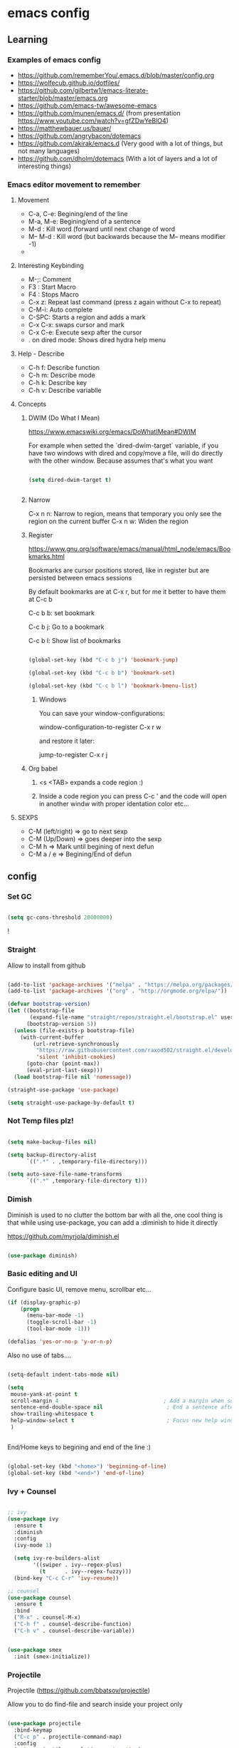 #+STARTUP: content

* emacs config


** Learning
*** Examples of emacs config

 - https://github.com/rememberYou/.emacs.d/blob/master/config.org
 - https://wolfecub.github.io/dotfiles/
 - https://github.com/gilbertw1/emacs-literate-starter/blob/master/emacs.org
 - https://github.com/emacs-tw/awesome-emacs
 - https://github.com/munen/emacs.d/ (from presentation https://www.youtube.com/watch?v=gfZDwYeBlO4)
 - https://matthewbauer.us/bauer/
 - https://github.com/angrybacon/dotemacs
 - https://github.com/akirak/emacs.d (Very good with a lot of things, but not many languages)
 - https://github.com/dholm/dotemacs (With a lot of layers and a lot of interesting things)


*** Emacs editor movement to remember

**** Movement
    - C-a, C-e: Begining/end of the line
    - M-a, M-e: Begining/end of a sentence
    - M-d     : Kill word (forward until next change of word
    - M-- M-d : Kill word (but backwards because the M-- means modifier -1)
    -

**** Interesting Keybinding
    - M-;: Comment
    - F3 : Start Macro
    - F4 : Stops Macro
    - C-x z: Repeat last command (press z again without C-x to repeat)
    - C-M-i: Auto complete
    - C-SPC: Starts a region and adds a mark
    - C-x C-x: swaps cursor and mark
    - C-x C-e: Execute sexp after the cursor
    - . on dired mode: Shows dired hydra help menu

**** Help - Describe
    - C-h f: Describe function
    - C-h m: Describe mode
    - C-h k: Describe key
    - C-h v: Describe variablle

**** Concepts

***** DWIM (Do What I Mean)

https://www.emacswiki.org/emacs/DoWhatIMean#DWIM

For example when setted the `dired-dwim-target` variable, if you have two windows with dired
and copy/move a file, will do directly with the other window. Because assumes that's what you want

#+BEGIN_SRC emacs-lisp

(setq dired-dwim-target t)


#+END_SRC

***** Narrow

C-x n n: Narrow to region, means that temporary you only see the region on the current buffer
C-x n w: Widen the region

***** Register

https://www.gnu.org/software/emacs/manual/html_node/emacs/Bookmarks.html

Bookmarks are cursor positions stored, like in register but are persisted
between emacs sessions

By default bookmarks are at C-x r, but for me it better to have them at C-c b

C-c b b: set bookmark

C-c b j: Go to a bookmark

C-c b l: Show list of bookmarks

#+BEGIN_SRC emacs-lisp :tangle yes

  (global-set-key (kbd "C-c b j") 'bookmark-jump)

  (global-set-key (kbd "C-c b b") 'bookmark-set)

  (global-set-key (kbd "C-c b l") 'bookmark-bmenu-list)

#+END_SRC

****** Windows

You can save your window-configurations:

window-configuration-to-register C-x r w

and restore it later:

jump-to-register C-x r j

***** Org babel

1. <s <TAB> expands a code region :)

2. Inside a code region you can press C-c ' and the code will open in another windw
   with proper identation color etc...

**** SEXPS

 - C-M (left/right) => go to next sexp
 - C-M (Up/Down)    => goes deeper into the sexp
 - C-M h            => Mark until begining of next defun
 - C-M a / e        => Begining/End of defun


** config


*** Set GC

#+BEGIN_SRC emacs-lisp :tangle yes

(setq gc-cons-threshold 20000000)

#+END_SRC!

*** COMMENT use-package
Configure use-package to install next package

#+BEGIN_SRC emacs-lisp :tangle yes
(require 'package)

(add-to-list 'package-archives '("melpa" . "https://melpa.org/packages/"))
(add-to-list 'package-archives '("org" . "http://orgmode.org/elpa/"))

(package-initialize)

;; install use-package if not installed
(unless (require 'use-package nil t)
    (package-refresh-contents)
    (package-install 'use-package)
    (require 'use-package))

;; install package if not already in
(setq use-package-always-ensure t)
#+END_SRC

*** Straight

Allow to install from github
#+BEGIN_SRC emacs-lisp

(add-to-list 'package-archives '("melpa" . "https://melpa.org/packages/"))
(add-to-list 'package-archives '("org" . "http://orgmode.org/elpa/"))

(defvar bootstrap-version)
(let ((bootstrap-file
       (expand-file-name "straight/repos/straight.el/bootstrap.el" user-emacs-directory))
      (bootstrap-version 5))
  (unless (file-exists-p bootstrap-file)
    (with-current-buffer
        (url-retrieve-synchronously
         "https://raw.githubusercontent.com/raxod502/straight.el/develop/install.el"
         'silent 'inhibit-cookies)
      (goto-char (point-max))
      (eval-print-last-sexp)))
  (load bootstrap-file nil 'nomessage))

(straight-use-package 'use-package)

(setq straight-use-package-by-default t)

#+END_SRC


*** Not Temp files plz!

#+BEGIN_SRC emacs-lisp :tangle yes

(setq make-backup-files nil)

(setq backup-directory-alist
      `((".*" . ,temporary-file-directory)))

(setq auto-save-file-name-transforms
      `((".*" ,temporary-file-directory t)))

#+END_SRC

*** Dimish

Diminish is used to no clutter the bottom bar with all the, one cool thing is that while
using use-package, you can add a :diminish to hide it directly

https://github.com/myrjola/diminish.el
#+BEGIN_SRC emacs-lisp :tangle yes

(use-package diminish)

#+END_SRC

*** Basic editing and UI
Configure basic UI, remove menu, scrollbar etc...

#+BEGIN_SRC emacs-lisp :tangle yes
(if (display-graphic-p)
    (progn
      (menu-bar-mode -1)
      (toggle-scroll-bar -1)
      (tool-bar-mode -1)))

(defalias 'yes-or-no-p 'y-or-n-p)

#+END_SRC


Also no use of tabs....

#+BEGIN_SRC emacs-lisp :tangle yes

  (setq-default indent-tabs-mode nil)

  (setq
   mouse-yank-at-point t
   scroll-margin 4                                 ; Add a margin when scrolling vertically
   sentence-end-double-space nil                    ; End a sentence after a dot and a space
   show-trailing-whitespace t
   help-window-select t                             ; Focus new help windows when opened
   )


#+END_SRC

End/Home keys to begining and end of the line :)

#+BEGIN_SRC emacs-lisp

(global-set-key (kbd "<home>") 'beginning-of-line)
(global-set-key (kbd "<end>") 'end-of-line)

#+END_SRC

*** COMMENT IDO
>>>>>>> 8764e49f38b0ab4868f3e1c57dec5733e92f8c5b

Commented because I'm using Ivy now :)

IDO (Interactive DO) https://www.gnu.org/software/emacs/manual/html_mono/ido.html)

is already built in into the Emacs system... it helps you when there are multiple options
on the mini-buffer of emacs such as find-file or switch-buffer


#+BEGIN_SRC emacs-lisp :tangle yes
;; Since is already in we don't need to use-package it

(ido-mode 1)
(ido-everywhere 1)
#+END_SRC

*** Ivy + Counsel

#+BEGIN_SRC emacs-lisp :tangle yes

  ;; ivy
  (use-package ivy
    :ensure t
    :diminish
    :config
    (ivy-mode 1)

    (setq ivy-re-builders-alist
          '((swiper . ivy--regex-plus)
            (t      . ivy--regex-fuzzy)))
    (bind-key "C-c C-r" 'ivy-resume))

  ;; counsel
  (use-package counsel
    :ensure t
    :bind
    ("M-x" . counsel-M-x)
    ("C-h f" . counsel-describe-function)
    ("C-h v" . counsel-describe-variable))


  (use-package smex
    :init (smex-initialize))
#+END_SRC

*** Projectile

Projectile (https://github.com/bbatsov/projectile)

Allow you to do find-file and search inside your project only

#+BEGIN_SRC emacs-lisp :tangle yes

  (use-package projectile
    :bind-keymap
    ("C-c p" . projectile-command-map)
    :config
    (setq projectile-completion-system 'ivy)
    (projectile-register-project-type 'npm '("package.json")
                                         :compile "npm install"
                                         :test "npm test"
                                         :run "npm start"
                                         :test-dir "tests"
                                         :test-suffix ".test"))

#+END_SRC

*** OSX

#+BEGIN_SRC emacs-lisp :tangle yes
;; key bindings
(when (eq system-type 'darwin) ;; mac specific settings
(setq mac-option-modifier 'alt)
(setq mac-command-modifier 'meta)
(global-set-key [kp-delete] 'delete-char) ;; sets fn-delete to be right-delete
(setq mac-right-option-modifier 'none))


#+END_SRC

*** Load theme

#+BEGIN_SRC emacs-lisp :tangle yes

(use-package leuven-theme
:init (load-theme 'leuven t))

#+END_SRC

*** Clipboard

Make copy and paste from the clipboard work on emacs
from: http://ergoemacs.org/emacs/emacs_x11_sync_clipboard.html

#+BEGIN_SRC emacs-lisp :tangle yes

;; after copy Ctrl+c in Linux X11, you can paste by `yank' in emacs
(setq x-select-enable-clipboard t)

;; after mouse selection in X11, you can paste by `yank' in emacs
(setq x-select-enable-primary t)

#+END_SRC

*** C-TAB and C-S-Tab go to next window

#+BEGIN_SRC emacs-lisp :tangle yes
    (require 'bind-key)
    (bind-key "<C-tab>" 'other-window)
    (bind-key "<C-s-tab>" (lambda ()
    (interactive)
      (other-window -1)))

  (with-eval-after-load 'magit-mode
    (define-key magit-mode-map (kbd "<C-tab>") nil))

  (defun kzk/org-unbind-tab ()
    (message "unbinding tab on org mode")
    (define-key org-mode-map (kbd "<C-tab>") nil))

  (when (boundp 'org-mode-map)
    (kzk/org-unbind-tab))

  (with-eval-after-load 'org-mode 'kzk/org-unbind-tab)



#+END_SRC


*** Which Key

Which key is a minor mode that allow you to see which keystrokes are available after a prefix

For example: when you press C-c, after a second it would show up what are the next keybinding you can use

#+BEGIN_SRC emacs-lisp :tangle yes

(use-package which-key
  :diminish
  :config
  (setq which-key-idle-delay 0.2)
  (which-key-mode))


#+END_SRC

*** Undo tree

Undo tree allow you yo see how to undo/redo

#+BEGIN_SRC emacs-lisp :tangle yes

(use-package undo-tree
  :diminish
  :bind (
  ("C-z" . undo)
  ("C-c _" . undo-tree-visualize)
  ("C-S-z" . undo-tree-redo))
  :config
  (global-undo-tree-mode 1))

#+END_SRC

*** GIT!
#+BEGIN_SRC emacs-lisp :tangle yes
(use-package magit
  :bind (("C-c g" . magit-status)))
#+END_SRC

*** Expand Region

#+BEGIN_SRC emacs-lisp :tangle yes

(use-package expand-region
  :ensure
  :bind
  (("C-+" . er/expand-region)
  ("C-M-+" . er/contract-region)))


#+END_SRC

*** Multiple cursors
https://github.com/magnars/multiple-cursors.el

Multiple cursors allow you to change multiple parts of the file that share some text

#+BEGIN_SRC emacs-lisp :tangle yes
(use-package multiple-cursors
  :bind
  (("C-S-c c" . mc/mark-all-like-this-dwim)
  ("C-S-c r" . mc/mark-previous-like-this)
  ("C->" . mc/mark-next-like-this)
  ("C-<" . mc/mark-previous-like-this)
  ("C-S-c C-S-c" . mc/edit-lines)))

#+END_SRC

Since yet not fluent.... I have a hydra menu

C-c m c (Menu for cursors) allow you to open this menu

- n/p: to add a new cursor on next line
- N/P: skip next line to add a cursor
- a: (mark-all) will use the region as a search and add a cursor for each match
- r: does the same but with an regex on the current region
- C-Shift-c C-Shift-c: Add a cursor at the beginning of each line in the

*** Winner mode

Winner mode allow you to undo window open/close configuration etc...

#+BEGIN_SRC emacs-lisp :tangle yes

(use-package winner
  :diminish
  :config
  (winner-mode 1)
  :bind
  (("C-c w _" . winner-undo)
   ("C-c w -" . winner-redo)))

#+END_SRC

*** Eshell Configuration

    Copied from https://github.com/csand/emacs.d/blob/c6a2f45a62ddf498ac5f5d784d5f90ba155c35ea/init/init-eshell.el

    Visual commands is a way to say to eshell, for specific commands use ansi-term, and that's is necessary
    because if not, the tty is not attached and you can not use interactive command
#+BEGIN_SRC emacs-lisp :tangle yes


(use-package eshell
  :init
  (progn
    (setq
     eshell-hist-ignoredups t
     eshell-save-history-on-exit t
     eshell-prefer-lisp-functions t
     eshell-destroy-buffer-when-process-dies t))
  :config
  (add-to-list 'eshell-modules-list 'eshell-tramp))

;; Visual Commands
(add-hook 'eshell-mode-hook
              (lambda ()
                (add-to-list 'eshell-visual-commands "ssh")
                (add-to-list 'eshell-visual-commands "tail")
                (add-to-list 'eshell-visual-commands "docker")
                (add-to-list 'eshell-visual-commands "top")))

;; Aliases
(add-hook 'eshell-mode-hook
          (lambda ()
            (eshell/alias "e" "find-file $1")
            (eshell/alias "ff" "find-file $1")
            (eshell/alias "emacs" "find-file $1")
            (eshell/alias "ee" "find-file-other-window $1")))

#+END_SRC

*** Smart parens

#+BEGIN_SRC emacs-lisp :tangle yes

  (show-paren-mode 1)

  (setq show-paren-style 'expression)

#+END_SRC

*** Hydra menus


#+BEGIN_SRC emacs-lisp :tangle yes

  (use-package hydra
    :after dired
    :defer 2
    :config
    (define-key dired-mode-map "." 'hydra-dired/body)
    :bind (("C-c m w" . hydra-windows/body)
           ("C-c m c" . multiple-cursors-hydra/body)
           ("C-c m o" . hydra-org)))

#+END_SRC

**** Windows
  #+BEGIN_SRC emacs-lisp :tangle yes

  (defhydra hydra-windows (:color pink)
    "
    ^
    ^Windows^           ^Window^            ^Zoom^
    ^───────^───────────^──────^────────────^────^──────
    _q_ quit            _b_ balance         _-_ out
    _u_ undo            _i_ heighten        _+_ in
    _r_ redo            _j_ narrow          _=_ reset
    ^^                  _k_ lower           ^^
    ^^                  _l_ widen           ^^
    ^^                  ^^                  ^^
    "
    ("q" nil)
    ("b" balance-windows)
    ("i" enlarge-window)
    ("j" shrink-window-horizontally)
    ("k" shrink-window)
    ("l" enlarge-window-horizontally)
    ("-" text-scale-decrease)
    ("+" text-scale-increase)
    ("u" winner-undo)
    ("r" winner-redo)
    ("=" (text-scale-increase 0)))


  #+END_SRC

**** Org
#+BEGIN_SRC emacs-lisp :tangle yes

(defhydra hydra-org (:color red :columns 3)
  "Org Mode Movements"
  ("n" outline-next-visible-heading "next heading")
  ("p" outline-previous-visible-heading "prev heading")
  ("N" org-forward-heading-same-level "next heading at same level")
  ("P" org-backward-heading-same-level "prev heading at same level")
  ("u" outline-up-heading "up heading")
  ("g" org-goto "goto" :exit t))

#+END_SRC

**** Dired

#+BEGIN_SRC emacs-lisp :tangle yes

(defhydra hydra-dired (:hint nil :color pink)
  "
_+_ mkdir          _v_iew           _m_ark             _(_ details        _i_nsert-subdir    wdired
_C_opy             _O_ view other   _U_nmark all       _)_ omit-mode      _$_ hide-subdir    C-x C-q : edit
_D_elete           _o_pen other     _u_nmark           _l_ redisplay      _w_ kill-subdir    C-c C-c : commit
_R_ename           _M_ chmod        _t_oggle           _g_ revert buf     _e_ ediff          C-c ESC : abort
_Y_ rel symlink    _G_ chgrp        _E_xtension mark   _s_ort             _=_ pdiff
_S_ymlink          ^ ^              _F_ind marked      _._ toggle hydra   \\ flyspell
_r_sync            ^ ^              ^ ^                ^ ^                _?_ summary
_z_ compress-file  _A_ find regexp
_Z_ compress       _Q_ repl regexp

T - tag prefix
"
  ("\\" dired-do-ispell)
  ("(" dired-hide-details-mode)
  (")" dired-omit-mode)
  ("+" dired-create-directory)
  ("=" diredp-ediff)         ;; smart diff
  ("?" dired-summary)
  ("$" diredp-hide-subdir-nomove)
  ("A" dired-do-find-regexp)
  ("C" dired-do-copy)        ;; Copy all marked files
  ("D" dired-do-delete)
  ("E" dired-mark-extension)
  ("e" dired-ediff-files)
  ("F" dired-do-find-marked-files)
  ("G" dired-do-chgrp)
  ("g" revert-buffer)        ;; read all directories again (refresh)
  ("i" dired-maybe-insert-subdir)
  ("l" dired-do-redisplay)   ;; relist the marked or singel directory
  ("M" dired-do-chmod)
  ("m" dired-mark)
  ("O" dired-display-file)
  ("o" dired-find-file-other-window)
  ("Q" dired-do-find-regexp-and-replace)
  ("R" dired-do-rename)
  ("r" dired-do-rsynch)
  ("S" dired-do-symlink)
  ("s" dired-sort-toggle-or-edit)
  ("t" dired-toggle-marks)
  ("U" dired-unmark-all-marks)
  ("u" dired-unmark)
  ("v" dired-view-file)      ;; q to exit, s to search, = gets line #
  ("w" dired-kill-subdir)
  ("Y" dired-do-relsymlink)
  ("z" diredp-compress-this-file)
  ("Z" dired-do-compress)
  ("q" nil)
  ("." nil :color blue))


#+END_SRC

**** Multiple Cursor

#+BEGIN_SRC emacs-lisp

(defhydra multiple-cursors-hydra (:hint nil)
  "
     ^Up^            ^Down^        ^Other^
----------------------------------------------
[_p_]   Next    [_n_]   Next    [_l_] Edit lines
[_P_]   Skip    [_N_]   Skip    [_a_] Mark all
[_M-p_] Unmark  [_M-n_] Unmark  [_r_] Mark by regexp
^ ^             ^ ^             [_q_] Quit
"
  ("l" mc/edit-lines :exit t)
  ("a" mc/mark-all-like-this :exit t)
  ("n" mc/mark-next-like-this)
  ("N" mc/skip-to-next-like-this)
  ("M-n" mc/unmark-next-like-this)
  ("p" mc/mark-previous-like-this)
  ("P" mc/skip-to-previous-like-this)
  ("M-p" mc/unmark-previous-like-this)
  ("r" mc/mark-all-in-region-regexp :exit t)
  ("q" nil))

#+END_SRC

*** Twitter


Twitter mode!

Also, I saw this tos show images (https://github.com/hayamiz/twittering-mode/issues/136)

But not working exactly as expected... so I will try to do it by myself!

#+BEGIN_SRC emacs-lisp :tangle yes
  (defun swizzle-twitter-to-load-images ()
    (defun *twittering-generate-format-table (status-sym prefix-sym)
      `(("%" . "%")
        ("}" . "}")
        ("#" . (cdr (assq 'id ,status-sym)))
        ("'" . (when (cdr (assq 'truncated ,status-sym))
                 "..."))
        ("c" .
         (let ((system-time-locale "C"))
           (format-time-string "%a %b %d %H:%M:%S %z %Y"
                               (cdr (assq 'created-at ,status-sym)))))
        ("d" . (cdr (assq 'user-description ,status-sym)))
        ("f" .
         (twittering-make-string-with-source-property
          (cdr (assq 'source ,status-sym)) ,status-sym))
        ("i" .
         (when (and twittering-icon-mode window-system)
           (let ((url
                  (cond
                   ((and twittering-use-profile-image-api
                         (eq twittering-service-method 'twitter)
                         (or (null twittering-convert-fix-size)
                             (member twittering-convert-fix-size '(48 73))))
                    (let ((user (cdr (assq 'user-screen-name ,status-sym)))
                          (size
                           (if (or (null twittering-convert-fix-size)
                                   (= 48 twittering-convert-fix-size))
                               "normal"
                             "bigger")))
                      (format "http://%s/%s/%s.xml?size=%s" twittering-api-host
                              (twittering-api-path "users/profile_image") user size)))
                   (t
                    (cdr (assq 'user-profile-image-url ,status-sym))))))
             (twittering-make-icon-string nil nil url))))
        ("I" .
         (let* ((entities (cdr (assq 'entity ,status-sym)))
                text)
           (mapc (lambda (url-info)
                   (setq text (or (cdr (assq 'media-url url-info)) "")))
                 (cdr (assq 'media entities)))
           (if (string-equal "" text)
               text
             (let ((twittering-convert-fix-size 360))
               (twittering-make-icon-string nil nil text)))))
        ("j" . (cdr (assq 'user-id ,status-sym)))
        ("L" .
         (let ((location (or (cdr (assq 'user-location ,status-sym)) "")))
           (unless (string= "" location)
             (concat " [" location "]"))))
        ("l" . (cdr (assq 'user-location ,status-sym)))
        ("p" . (when (cdr (assq 'user-protected ,status-sym))
                 "[x]"))
        ("r" .
         (let ((reply-id (or (cdr (assq 'in-reply-to-status-id ,status-sym)) ""))
               (reply-name (or (cdr (assq 'in-reply-to-screen-name ,status-sym))
                               ""))
               (recipient-screen-name
                (cdr (assq 'recipient-screen-name ,status-sym))))
           (let* ((pair
                   (cond
                    (recipient-screen-name
                     (cons (format "sent to %s" recipient-screen-name)
                           (twittering-get-status-url recipient-screen-name)))
                    ((and (not (string= "" reply-id))
                          (not (string= "" reply-name)))
                     (cons (format "in reply to %s" reply-name)
                           (twittering-get-status-url reply-name reply-id)))
                    (t nil)))
                  (str (car pair))
                  (url (cdr pair))
                  (properties
                   (list 'mouse-face 'highlight 'face 'twittering-uri-face
                         'keymap twittering-mode-on-uri-map
                         'uri url
                         'front-sticky nil
                         'rear-nonsticky t)))
             (when (and str url)
               (concat " " (apply 'propertize str properties))))))
        ("R" .
         (let ((retweeted-by
                (or (cdr (assq 'retweeting-user-screen-name ,status-sym)) "")))
           (unless (string= "" retweeted-by)
             (concat " (retweeted by " retweeted-by ")"))))
        ("S" .
         (twittering-make-string-with-user-name-property
          (cdr (assq 'user-name ,status-sym)) ,status-sym))
        ("s" .
         (twittering-make-string-with-user-name-property
          (cdr (assq 'user-screen-name ,status-sym)) ,status-sym))
        ("U" .
         (twittering-make-fontified-tweet-unwound ,status-sym))
        ;; ("D" .
        ;;  (twittering-make-fontified-tweet-unwound ,status-sym))
        ("T" .
         ,(twittering-make-fontified-tweet-text
           `(twittering-make-fontified-tweet-text-with-entity ,status-sym)
           twittering-regexp-hash twittering-regexp-atmark))
        ("t" .
         ,(twittering-make-fontified-tweet-text
           `(twittering-make-fontified-tweet-text-with-entity ,status-sym)
           twittering-regexp-hash twittering-regexp-atmark))
        ("u" . (cdr (assq 'user-url ,status-sym)))))

        (advice-add #'twittering-generate-format-table :override #'*twittering-generate-format-table))

#+END_SRC


#+BEGIN_SRC emacs-lisp :tangle yes

  (use-package twittering-mode
    :ensure t
    :commands twit
    :bind
    ("C-c a t" . twit)
    :config
    (swizzle-twitter-to-load-images)
    (setq twittering-use-master-password t
        twittering-icon-mode t
        twittering-use-icon-storage t
        twittering-convert-fix-size 20
        twittering-initial-timeline-spec-string '(":home")
        twittering-edit-skeleton 'inherit-any
        twittering-display-remaining t
        twittering-fill-column 80
        twittering-status-format "%i %FACE[font-lock-function-name-face]{@%s (%S)}  %FACE[italic]{%@}  %FACE[error]{%FIELD-IF-NONZERO[❤ %d]{favorite_count}}  %FACE[warning]{%FIELD-IF-NONZERO[↺ %d]{retweet_count}} %RT{RT by %s}
%FOLD[ ]{%FILL{%t}
%I
%QT{
%FOLD[   ]{%i %FACE[font-lock-function-name-face]{@%s}\t%FACE[shadow]{%@}
%FOLD[   ]{%FILL{%t}}
}}}
"))
#+END_SRC

#+RESULTS:
: twit

Twitter images :)

#+BEGIN_SRC emacs-lisp :tangle


#+END_SRC

#+RESULTS:
: xxx

*** Strip white spaces after save

#+BEGIN_SRC emacs-lisp

(add-hook 'before-save-hook 'delete-trailing-whitespace)

#+END_SRC

*** Workspaces2

 - C-c w c: create a new workspace
 - C-c w v: go to workspace


#+BEGIN_SRC emacs-lisp

(use-package workgroups2
  :ensure t
  :diminish workgroups-mode
  :init
  (setq wg-prefix-key (kbd "C-c w")
        wg-session-file "~/.emacs.d/workgroups2"
        wg-mode-line-display-on nil
        ;; What to do on Emacs exit / workgroups-mode exit?
        wg-emacs-exit-save-behavior           'save      ; Options: 'save 'ask nil
        wg-workgroups-mode-exit-save-behavior 'save)
  (workgroups-mode 1))

#+END_SRC

*** LSP (Language server protocol)

From: https://github.com/akirak/emacs.d/blob/master/coding/init-lsp.el

#+BEGIN_SRC emacs-lisp
(use-package lsp-mode)

(use-package company-lsp
  :after (lsp-mode company)
  :init
  (add-hook 'company-backends 'company-lsp))

(use-package lsp-ui
  :after lsp
  :config
  (company-mode 1)
  (add-hook 'lsp-ui-doc-mode-hook
            (lambda () (when lsp-ui-doc-mode (eldoc-mode -1))))
  (add-hook 'lsp-ui-mode-hook 'lsp-ui-doc-enable)
  :hook
  (lsp-after-open . (lambda () (lsp-ui-mode 1))))

#+END_SRC


** Languages
*** Javascrip
**** RJSX
 I'm not using js2-refactor and tern-mode because seems that I don't need them, using tide
 which seems pretty ok and do all of this :)

 Interesting things:

  - M-? => Find references in JS
  - M-. => Go to Definition
  - M-, => Return to the last point on definition
  - C-! => Flycheck should be active with eslint in the current project

 #+BEGIN_SRC emacs-lisp :tangle yes
   (defun use-eslint-from-node-modules ()
     (let* ((root (locate-dominating-file
                   (or (buffer-file-name) default-directory)
                   "node_modules"))
            (eslint (and root
                         (expand-file-name "node_modules/eslint/bin/eslint.js"
                                           root))))
       (when (and eslint (file-executable-p eslint))
         (setq-local flycheck-javascript-eslint-executable eslint))))

   (defun onJavascriptMode ()
     (message "on Javascript!")

     ;; Fucking better indentation
     (local-set-key (kbd "TAB") 'js2-indent-bounce)
     (local-set-key (kbd "<backtab>") 'js2-indent-bounce-backward)

     ;;
     (indium-interaction-mode 1)

     ;; flycheck with eslint
     (flycheck-mode 1)
     (use-eslint-from-node-modules)
     (flycheck-select-checker 'javascript-eslint)
     (flycheck-disable-checker 'javascript-jshint)


     ;; TIDE
     (tide-mode 1)
     (flycheck-add-next-checker 'javascript-eslint 'javascript-tide 'append)
     (setup-tide-mode))


   (use-package flycheck
     :defer t)

   (use-package rjsx-mode
     :mode ("\\.jsx?\\'" . rjsx-mode)
     :config
     (message "RJSX on Config")
     ;; JS2 config
     (setq js2-idle-timer-delay 1)
     (setq js-indent-level 2)
     (setq js-switch-indent-offset 2)
     (setq js2-bounce-indent-p t)
     (setq js2-basic-offset 2)
     (add-hook 'js2-mode-hook 'onJavascriptMode)
     :init
     (message "RJSX on init"))


 #+END_SRC

**** Indium (chrome/node) debugger

#+BEGIN_SRC emacs-lisp :tangle yes

  (use-package indium
    :commands (indium-interaction-mode)
    :config
    (add-hook 'js-mode-hook #'indium-interaction-mode))

#+END_SRC

**** JEST (mocha modified)

 Jest testing :) I found this gem on https://github.com/scottaj/mocha.el/issues/3

 Actually is hack (an advice) added to already mode named mocha.el

 TODO: Search how to use indium! and be able to debug!!!

 #+BEGIN_SRC emacs-lisp :tangle yes

 (use-package mocha
   :ensure t
   :commands (mocha-test-project
              mocha-debug-project
              mocha-test-file
              mocha-debug-file
              mocha-test-at-point
              mocha-debug-at-point)
   :config
   ;; Clear up stray ansi escape sequences.
   (defvar jj*--mocha-ansi-escape-sequences
     ;; https://emacs.stackexchange.com/questions/18457/stripping-stray-ansi-escape-sequences-from-eshell
     (rx (or
          "^[\\[[0-9]+[a-z]"
          "�[1A"
          "�[999D")))

   (defun jj*--mocha-compilation-filter ()
     "Filter function for compilation output."
     (ansi-color-apply-on-region compilation-filter-start (point-max))
     (save-excursion
       (goto-char compilation-filter-start)
       (while (re-search-forward jj*--mocha-ansi-escape-sequences nil t)
         (replace-match ""))))

   (advice-add 'mocha-compilation-filter :override 'jj*--mocha-compilation-filter)

   ;; https://github.com/scottaj/mocha.el/issues/3
   (defcustom mocha-jest-command "node_modules/jest/bin/jest.js --colors"
     "The path to the jest command to run."
     :type 'string
     :group 'mocha)

   (defun mocha-generate-command--jest-command (debug &optional filename testname)
     "Generate a command to run the test suite with jest.
 If DEBUG is true, then make this a debug command.
 If FILENAME is specified run just that file otherwise run
 MOCHA-PROJECT-TEST-DIRECTORY.
 IF TESTNAME is specified run jest with a pattern for just that test."
     (let ((target (if testname (concat " --testNamePattern \"" testname "\"") ""))
           (path (if (or filename mocha-project-test-directory)
                     (concat " --testPathPattern \""
                             (if filename filename mocha-project-test-directory)
                             "\"")
                   ""))
           (node-command
            (concat mocha-which-node
                    (if debug (concat " --debug=" mocha-debug-port) ""))))
       (concat node-command " "
               mocha-jest-command
               target
               path)))

   (advice-add 'mocha-generate-command
               :override 'mocha-generate-command--jest-command))

 #+END_SRC

 Found on reddit: ( https://www.reddit.com/r/emacs/comments/8e24t9/writing_reactjsx_in_2018_what_addons_do_you_all/ )
 rjsx author here. I personally use rjsx + js2 for syntax highlighting and imenu,
 tide for completion (with company), eldoc support, goto definition, find references,
 and global renaming, flycheck for ESLint support, js2-refactor for local refactoring,
 js2-highlight-vars for highlighting variable at point, nvm.el for managing node versions,
 and mocha.el for testing (hacked to support jest).

 Are there other features of VS Code you're missing? Would love to hear about them!

**** Tide

Tide allow you to use vscode backend for goto definition, reorganize imports, find ref etc...

https://github.com/ananthakumaran/tide/issues/211


#+BEGIN_SRC emacs-lisp :tangle yes

  (defun setup-tide-mode ()
    (interactive)
    (setq tide-tsserver-process-environment '("TSS_LOG=-level verbose -file /tmp/tss.log"))
    (tide-setup)
    (eldoc-mode +1)
    (tide-hl-identifier-mode +1))

  (use-package tide
    :ensure t
    :bind (:map tide-mode-map
            ("M-?" . tide-references))
    :config
    (setup-tide-mode))
#+END_SRC

**** eslint fix

Fix eslint after save :)
#+BEGIN_SRC emacs-lisp


  (defun eslint-fix-file ()
    (interactive)
    (message "eslint --fixing the file" (buffer-file-name))
    (shell-command (concat flycheck-javascript-eslint-executable " --fix " (buffer-file-name))))

  (defun eslint-fix-file-and-revert ()
    (interactive)
    (eslint-fix-file)
    (revert-buffer t t))

  (add-hook 'js2-mode-hook
            (lambda ()
  (add-hook 'after-save-hook #'eslint-fix-file-and-revert nil t)))

#+END_SRC

*** Docker

#+BEGIN_SRC emacs-lisp :tangle yes

(use-package docker
  :ensure t
  :straight t
  :bind ("C-c d" . docker))

#+END_SRC

#+BEGIN_SRC emacs-lisp :tangle yes


  (use-package dockerfile-mode
    :init
    (add-to-list 'auto-mode-alist '("Dockerfile\\'" . dockerfile-mode)))

(straight-use-package
 '(lsp-dockerfile :type git :host github :repo "emacs-lsp/lsp-dockerfile"))
(require 'lsp-dockerfile)
(add-hook 'dockerfile-mode-hook #'lsp-dockerfile-enable)

#+END_SRC


*** Python

#+BEGIN_SRC emacs-lisp :tangle yes

  (defun onPython ()
    (message "onPython")
    (lsp-python-enable)
    (flycheck-mode 1))

  (use-package lsp-python)
  (require 'lsp-python)
  (add-hook 'python-mode-hook #'onPython)

#+END_SRC

** TODO

*** Evil ?????

I want evil just for movement but not for anything else...

#+BEGIN_SRC emacs-lisp :tangle yes

(use-package evil)

#+END_SRC

For the moment I install the package but not used by default but
you need to start it by M-x evil-mode

Also found this for better having some keybindings from emacs like
C-e and C-f etc...
#+BEGIN_SRC emacs-lisp :tangle yes
(use-package evil
  :config
  (define-key evil-normal-state-map "\C-e" 'evil-end-of-line)
  (define-key evil-insert-state-map "\C-e" 'end-of-line)
  (define-key evil-visual-state-map "\C-e" 'evil-end-of-line)
  (define-key evil-motion-state-map "\C-e" 'evil-end-of-line)
  (define-key evil-normal-state-map "\C-f" 'evil-forward-char)
  (define-key evil-insert-state-map "\C-f" 'evil-forward-char)
  (define-key evil-insert-state-map "\C-f" 'evil-forward-char)
  (define-key evil-normal-state-map "\C-b" 'evil-backward-char)
  (define-key evil-insert-state-map "\C-b" 'evil-backward-char)
  (define-key evil-visual-state-map "\C-b" 'evil-backward-char)
  (define-key evil-normal-state-map "\C-d" 'evil-delete-char)
  (define-key evil-insert-state-map "\C-d" 'evil-delete-char)
  (define-key evil-visual-state-map "\C-d" 'evil-delete-char)
  (define-key evil-normal-state-map "\C-n" 'evil-next-line)
  (define-key evil-insert-state-map "\C-n" 'evil-next-line)
  (define-key evil-visual-state-map "\C-n" 'evil-next-line)
  (define-key evil-normal-state-map "\C-p" 'evil-previous-line)
  (define-key evil-insert-state-map "\C-p" 'evil-previous-line)
  (define-key evil-visual-state-map "\C-p" 'evil-previous-line)
  (define-key evil-normal-state-map "\C-w" 'evil-delete)
  (define-key evil-insert-state-map "\C-w" 'evil-delete)
  (define-key evil-visual-state-map "\C-w" 'evil-delete)
  (define-key evil-normal-state-map "\C-y" 'yank)
  (define-key evil-insert-state-map "\C-y" 'yank)
  (define-key evil-visual-state-map "\C-y" 'yank)
  (define-key evil-normal-state-map "\C-k" 'kill-line)
  (define-key evil-insert-state-map "\C-k" 'kill-line)
  (define-key evil-visual-state-map "\C-k" 'kill-line))

#+END_SRC

*** Eyebrowser / perspective

I would love yo have a way to organize my code programming like a shell at the bottom and a
tree (dired) and a couple of buffers and be able to switch between them fast and easy just
like in sublime or something :)

*** Window movement

    TODO Ctrl-Tab ---> next window

*** Treemacs
#+BEGIN_SRC emacs-lisp :tangle yes


(use-package treemacs
  :ensure t
  :bind
  (:map global-map
        ("M-0" . treemacs)))

#+END_SRC
